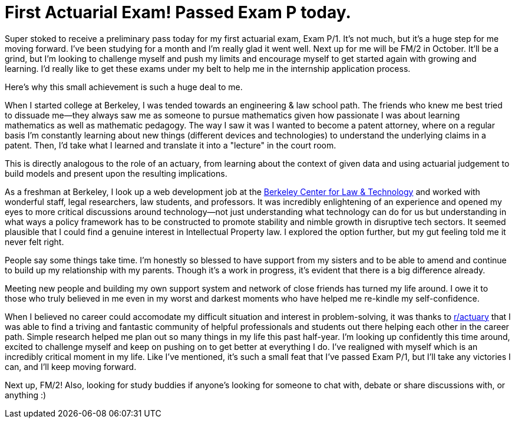= First Actuarial Exam! Passed Exam P today.
// See https://hubpress.gitbooks.io/hubpress-knowledgebase/content/ for information about the parameters.
// :hp-image: /covers/cover.png
:published_at: 2017-07-21
:hp-tags: Actuary, Exam, P/1
:hp-alt-title: First Exam

Super stoked to receive a preliminary pass today for my first actuarial exam, Exam P/1. It's not much, but it's a huge step for me moving forward. I've been studying for a month and I'm really glad it went well. Next up for me will be FM/2 in October. It'll be a grind, but I'm looking to challenge myself and push my limits and encourage myself to get started again with growing and learning. I'd really like to get these exams under my belt to help me in the internship application process.

Here's why this small achievement is such a huge deal to me.

When I started college at Berkeley, I was tended towards an engineering & law school path. The friends who knew me best tried to dissuade me--they always saw me as someone to pursue mathematics given how passionate I was about learning mathematics as well as mathematic pedagogy. The way I saw it was I wanted to become a patent attorney, where on a regular basis I'm constantly learning about new things (different devices and technologies) to understand the underlying claims in a patent. Then, I'd take what I learned and translate it into a "lecture" in the court room.

This is directly analogous to the role of an actuary, from learning about the context of given data and using actuarial judgement to build models and present upon the resulting implications.

As a freshman at Berkeley, I look up a web development job at the https://www.law.berkeley.edu/research/bclt/[Berkeley Center for Law & Technology] and worked with wonderful staff, legal researchers, law students, and professors. It was incredibly enlightening of an experience and opened my eyes to more critical discussions around technology--not just understanding what technology can do for us but understanding in what ways a policy framework has to be constructed to promote stability and nimble growth in disruptive tech sectors. It seemed plausible that I could find a genuine interest in Intellectual Property law. I explored the option further, but my gut feeling told me it never felt right.

People say some things take time. I'm honestly so blessed to have support from my sisters and to be able to amend and continue to build up my relationship with my parents. Though it's a work in progress, it's evident that there is a big difference already.

Meeting new people and building my own support system and network of close friends has turned my life around. I owe it to those who truly believed in me even in my worst and darkest moments who have helped me re-kindle my self-confidence.

When I believed no career could accomodate my difficult situation and interest in problem-solving, it was thanks to https://reddit.com/r/actuary[r/actuary] that I was able to find a triving and fantastic community of helpful professionals and students out there helping each other in the career path. Simple research helped me plan out so many things in my life this past half-year. I'm looking up confidently this time around, excited to challenge myself and keep on pushing on to get better at everything I do. I've realigned with myself which is an incredibly critical moment in my life. Like I've mentioned, it's such a small feat that I've passed Exam P/1, but I'll take any victories I can, and I'll keep moving forward. 

Next up, FM/2! Also, looking for study buddies if anyone's looking for someone to chat with, debate or share discussions with, or anything :)

